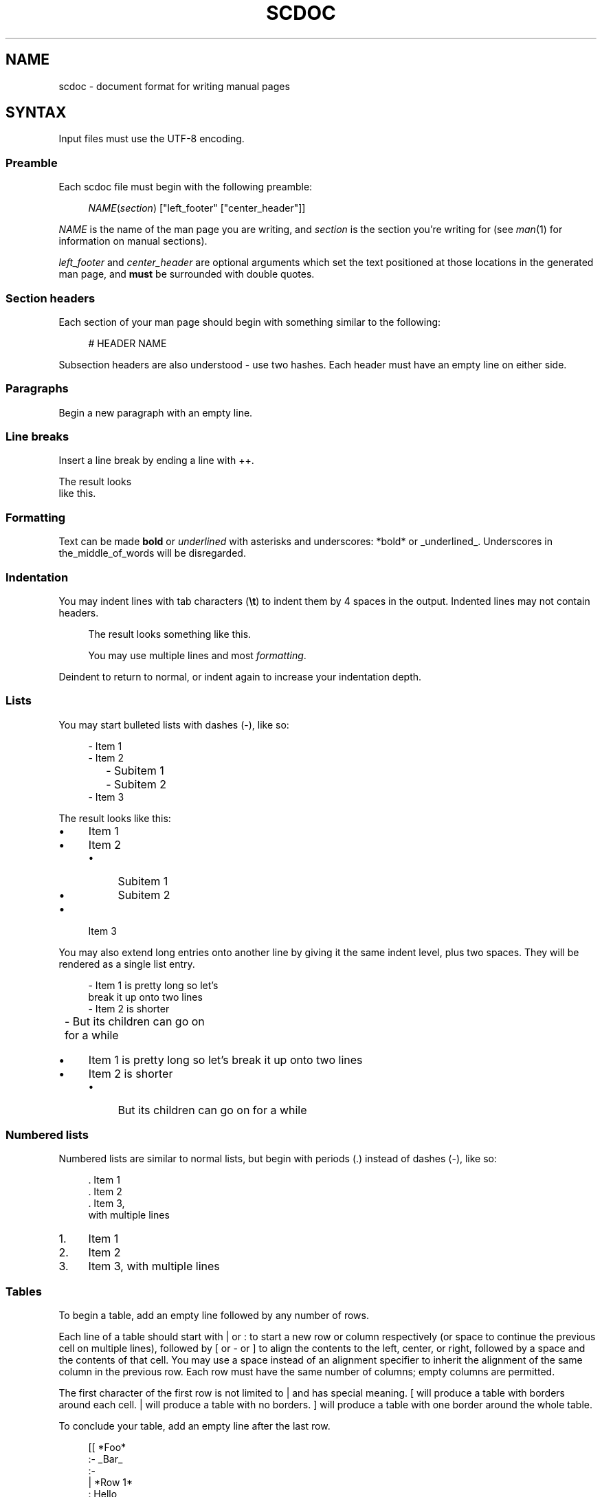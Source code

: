 .\" Generated by scdoc 1.11.3
.\" Complete documentation for this program is not available as a GNU info page
.ie \n(.g .ds Aq \(aq
.el       .ds Aq '
.nh
.ad l
.\" Begin generated content:
.TH "SCDOC" "5" "2024-03-16"
.PP
.SH NAME
.PP
scdoc - document format for writing manual pages
.PP
.SH SYNTAX
.PP
Input files must use the UTF-8 encoding.\&
.PP
.SS Preamble
.PP
Each scdoc file must begin with the following preamble:
.PP
.RS 4
\fINAME\fR(\fIsection\fR) ["left_footer" ["center_header"]]
.PP
.RE
\fINAME\fR is the name of the man page you are writing, and \fIsection\fR is the section
you'\&re writing for (see \fIman\fR(1) for information on manual sections).\&
.PP
\fIleft_footer\fR and \fIcenter_header\fR are optional arguments which set the text
positioned at those locations in the generated man page, and \fBmust\fR be
surrounded with double quotes.\&
.PP
.SS Section headers
.PP
Each section of your man page should begin with something similar to the
following:
.PP
.RS 4
# HEADER NAME
.PP
.RE
Subsection headers are also understood - use two hashes.\& Each header must have
an empty line on either side.\&
.PP
.SS Paragraphs
.PP
Begin a new paragraph with an empty line.\&
.PP
.SS Line breaks
.PP
Insert a line break by ending a line with ++.\&
.PP
The result looks
.br
like this.\&
.PP
.SS Formatting
.PP
Text can be made \fBbold\fR or \fIunderlined\fR with asterisks and underscores: *bold*
or _underlined_.\& Underscores in the_middle_of_words will be disregarded.\&
.PP
.SS Indentation
.PP
You may indent lines with tab characters (\fB\et\fR) to indent them by 4 spaces in
the output.\& Indented lines may not contain headers.\&
.PP
.RS 4
The result looks something like this.\&
.PP
You may use multiple lines and most \fIformatting\fR.\&
.PP
.RE
Deindent to return to normal, or indent again to increase your indentation
depth.\&
.PP
.SS Lists
.PP
You may start bulleted lists with dashes (-), like so:
.PP
.nf
.RS 4
- Item 1
- Item 2
	- Subitem 1
	- Subitem 2
- Item 3
.fi
.RE
.PP
The result looks like this:
.PP
.PD 0
.IP \(bu 4
Item 1
.IP \(bu 4
Item 2
.RS 4
.IP \(bu 4
Subitem 1
.IP \(bu 4
Subitem 2
.RE
.IP \(bu 4
Item 3
.PD
.PP
You may also extend long entries onto another line by giving it the same indent
level, plus two spaces.\& They will be rendered as a single list entry.\&
.PP
.nf
.RS 4
- Item 1 is pretty long so let\&'s
  break it up onto two lines
- Item 2 is shorter
	- But its children can go on
	  for a while
.fi
.RE
.PP
.PD 0
.IP \(bu 4
Item 1 is pretty long so let'\&s
break it up onto two lines
.IP \(bu 4
Item 2 is shorter
.RS 4
.IP \(bu 4
But its children can go on
for a while
.PD
.PP
.RE
.SS Numbered lists
.PP
Numbered lists are similar to normal lists, but begin with periods (.\&) instead
of dashes (-), like so:
.PP
.nf
.RS 4
\&. Item 1
\&. Item 2
\&. Item 3,
  with multiple lines
.fi
.RE
.PP
.PD 0
.IP 1. 4
Item 1
.IP 2. 4
Item 2
.IP 3. 4
Item 3,
with multiple lines
.PD
.PP
.SS Tables
.PP
To begin a table, add an empty line followed by any number of rows.\&
.PP
Each line of a table should start with | or : to start a new row or column
respectively (or space to continue the previous cell on multiple lines),
followed by [ or - or ] to align the contents to the left, center, or right,
followed by a space and the contents of that cell.\& You may use a space instead
of an alignment specifier to inherit the alignment of the same column in the
previous row.\& Each row must have the same number of columns; empty columns are
permitted.\&
.PP
The first character of the first row is not limited to | and has special
meaning.\& [ will produce a table with borders around each cell.\& | will produce a
table with no borders.\& ] will produce a table with one border around the whole
table.\&
.PP
To conclude your table, add an empty line after the last row.\&
.PP
.nf
.RS 4
[[ *Foo*
:- _Bar_
:-
|  *Row 1*
:  Hello
:] world!
|  *Row 2*
:  こんにちは
:  世界
   !
.fi
.RE
.PP
.TS
allbox;l c c
l c r
l c r.
T{
\fBFoo\fR
T}	T{
\fIBar\fR
T}	T{

T}
T{
\fBRow 1\fR
T}	T{
Hello
T}	T{
world!\&
T}
T{
\fBRow 2\fR
T}	T{
こんにちは
T}	T{
世界 !\&
T}
.TE
.sp 1
You may also cause columns to expand to fill the available space with < (left
align), = (center align), and > (right align), like so:
.PP
.nf
.RS 4
[[ *Normal column*
:< Expanded column
|  *Foo*
:  Bar
.fi
.RE
.PP
.TS
allbox;l lx
l lx.
T{
\fBNormal column\fR
T}	T{
Expanded column
T}
T{
\fBFoo\fR
T}	T{
Bar
T}
.TE
.sp 1
.SS Literal text
.PP
You may turn off scdoc formatting and output literal text with escape codes and
literal blocks.\& Inserting a \e into your source will cause the subsequent symbol
to be treated as a literal and copied directly to the output.\& You may also make
blocks of literal syntax like so:
.PP
.nf
.RS 4
```
_This formatting_ will *not* be interpreted by scdoc\&.
```
.fi
.RE
.PP
These blocks will be indented one level.\& Note that literal text is shown
literally in the man viewer - that is, it'\&s not a means for inserting your own
roff macros into the output.\& Note that \e is still interpreted within literal
blocks, which for example can be useful to output \``` inside of a literal
block.\&
.PP
.SS Comments
.PP
Lines beginning with ; and a space are ignored.\&
.PP
.nf
.RS 4
; This is a comment
.fi
.RE
.PP
.SH CONVENTIONS
.PP
By convention, all scdoc documents should be hard wrapped at 80 columns.\&
.PP
.SH SEE ALSO
.PP
\fIscdoc\fR(1)
.PP
.SH AUTHORS
.PP
Maintained by Drew DeVault <sir@cmpwn.\&com>.\& Up-to-date sources can be found at
https://git.\&sr.\&ht/~sircmpwn/scdoc and bugs/patches can be submitted by email to
~sircmpwn/public-inbox@lists.\&sr.\&ht.\&
